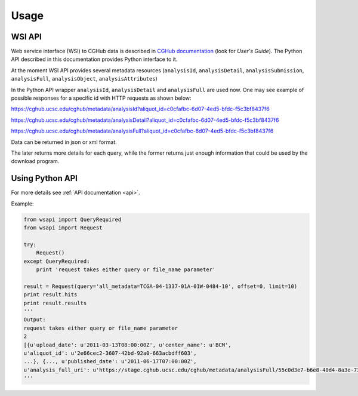 .. About using the API

Usage
============================================

.. _wsi-api:

WSI API
-----------

Web service interface (WSI) to CGHub data is described in `CGHub documentation <https://cghub.ucsc.edu/help/help.html>`__
(look for `User's Guide`).
The Python API described in this documentation provides Python interface to it.

At the moment WSI API provides several metadata resources (``analysisId``, ``analysisDetail``, 
``analysisSubmission``, ``analysisFull``, ``analysisObject``, ``analysisAttributes``)

In the Python API wrapper ``analysisId``, ``analysisDetail`` and ``analysisFull`` are used now.
One may see example of possible responses for a specific id with HTTP requests as shown below:

https://cghub.ucsc.edu/cghub/metadata/analysisId?aliquot_id=c0cfafbc-6d07-4ed5-bfdc-f5c3bf8437f6

https://cghub.ucsc.edu/cghub/metadata/analysisDetail?aliquot_id=c0cfafbc-6d07-4ed5-bfdc-f5c3bf8437f6

https://cghub.ucsc.edu/cghub/metadata/analysisFull?aliquot_id=c0cfafbc-6d07-4ed5-bfdc-f5c3bf8437f6

Data can be returned in json or xml format.

The later returns more details for each query, while the former returns just enough information that could be used
by the download program.

Using Python API
---------------------

For more details see :ref:`API documentation <api>`.

Example:

.. code-block:: python

    from wsapi import QueryRequired
    from wsapi import Request

    try:
        Request()
    except QueryRequired:
        print 'request takes either query or file_name parameter'

    result = Request(query='all_metadata=TCGA-04-1337-01A-01W-0484-10', offset=0, limit=10)
    print result.hits
    print result.results
    '''
    Output:
    request takes either query or file_name parameter
    2
    [{u'upload_date': u'2011-03-13T08:00:00Z', u'center_name': u'BCM',
    u'aliquot_id': u'2e66cec2-3607-42bd-92a0-663acbdff603',
    ...}, {..., u'published_date': u'2011-06-17T07:00:00Z',
    u'analysis_full_uri': u'https://stage.cghub.ucsc.edu/cghub/metadata/analysisFull/55c0d3e7-b6e8-40d4-8a3e-73771a747c95'}]
    '''
